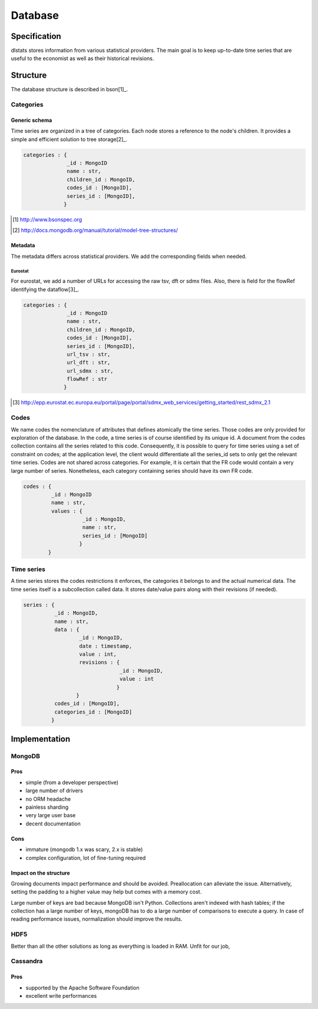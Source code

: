 ========
Database
========

Specification
=============

dlstats stores information from various statistical providers. The main goal is to keep up-to-date time series that are useful to the economist as well as their historical revisions.

Structure
=========

The database structure is described in bson[1]_.

Categories
__________
Generic schema
--------------
Time series are organized in a tree of categories. Each node stores a reference to the node's children. It provides a simple and efficient solution to tree storage[2]_.

.. code:: javascript

 categories : {
               _id : MongoID
               name : str,
               children_id : MongoID,
               codes_id : [MongoID],
               series_id : [MongoID],
              }

.. [1] http://www.bsonspec.org
.. [2] http://docs.mongodb.org/manual/tutorial/model-tree-structures/

Metadata
--------
The metadata differs across statistical providers. We add the corresponding fields when needed.

Eurostat
~~~~~~~~
For eurostat, we add a number of URLs for accessing the raw tsv, dft or sdmx files. Also, there is field for the flowRef identifying the dataflow[3]_.

.. code:: javascript

 categories : {
               _id : MongoID
               name : str,
               children_id : MongoID,
               codes_id : [MongoID],
               series_id : [MongoID],
               url_tsv : str,
               url_dft : str,
               url_sdmx : str,
               flowRef : str
              }

.. [3] http://epp.eurostat.ec.europa.eu/portal/page/portal/sdmx_web_services/getting_started/rest_sdmx_2.1

Codes
_____
We name codes the nomenclature of attributes that defines atomically the time series. Those codes are only provided for exploration of the database. In the code, a time series is of course identified by its unique id. A document from the codes collection contains all the series related to this code. Consequently, it is possible to query for time series using a set of constraint on codes; at the application level, the client would differentiate all the series_id sets to only get the relevant time series.
Codes are not shared across categories. For example, it is certain that the FR code would contain a very large number of series. Nonetheless, each category containing series should have its own FR code.

.. code:: javascript

 codes : {
          _id : MongoID
          name : str,
          values : {
                    _id : MongoID,
                    name : str,
                    series_id : [MongoID]
                   }
         }

Time series
___________

A time series stores the codes restrictions it enforces, the categories it belongs to and the actual numerical data. The time series itself is a subcollection called data. It stores date/value pairs along with their revisions (if needed).

.. code:: javascript

 series : {
           _id : MongoID,
           name : str,
           data : {
                   _id : MongoID,
                   date : timestamp,
                   value : int,
                   revisions : {
                                _id : MongoID,
                                value : int
                               }
                  }
           codes_id : [MongoID],
           categories_id : [MongoID]
          }


Implementation
==============

MongoDB
_______
Pros
----
- simple (from a developer perspective)
- large number of drivers
- no ORM headache
- painless sharding
- very large user base
- decent documentation

Cons
----
- immature (mongodb 1.x was scary, 2.x is stable)
- complex configuration, lot of fine-tuning required

Impact on the structure
-----------------------
Growing documents impact performance and should be avoided. Preallocation can alleviate the issue. Alternatively, setting the padding to a higher value may help but comes with a memory cost.

Large number of keys are bad because MongoDB isn't Python. Collections aren't indexed with hash tables; if the collection has a large number of keys, mongoDB has to do a large number of comparisons to execute a query. In case of reading performance issues, normalization should improve the results.

HDF5
____
Better than all the other solutions as long as everything is loaded in RAM. Unfit for our job,

Cassandra
_________
Pros
----

- supported by the Apache Software Foundation
- excellent write performances


